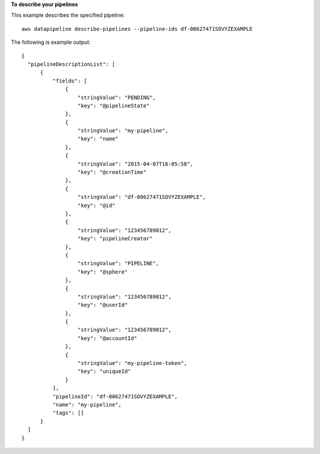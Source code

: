**To describe your pipelines**

This example describes the specified pipeline::

   aws datapipeline describe-pipelines --pipeline-ids df-00627471SOVYZEXAMPLE
   
The following is example output::

  {
    "pipelineDescriptionList": [
        {
            "fields": [
                {
                    "stringValue": "PENDING",
                    "key": "@pipelineState"
                },
                {
                    "stringValue": "my-pipeline",
                    "key": "name"
                },
                {
                    "stringValue": "2015-04-07T16:05:58",
                    "key": "@creationTime"
                },
                {
                    "stringValue": "df-00627471SOVYZEXAMPLE",
                    "key": "@id"
                },
                {
                    "stringValue": "123456789012",
                    "key": "pipelineCreator"
                },
                {
                    "stringValue": "PIPELINE",
                    "key": "@sphere"
                },
                {
                    "stringValue": "123456789012",
                    "key": "@userId"
                },
                {
                    "stringValue": "123456789012",
                    "key": "@accountId"
                },
                {
                    "stringValue": "my-pipeline-token",
                    "key": "uniqueId"
                }
            ],
            "pipelineId": "df-00627471SOVYZEXAMPLE",
            "name": "my-pipeline",
            "tags": []
        }
    ]
  }
